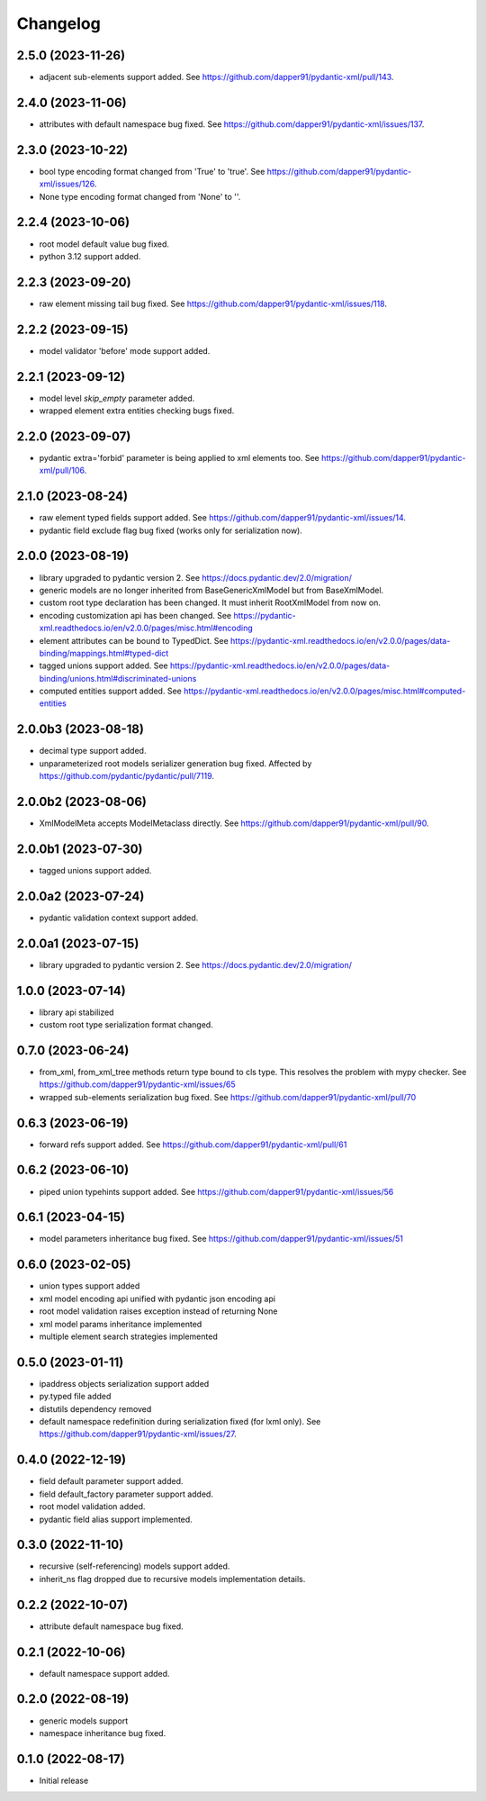 Changelog
=========


2.5.0 (2023-11-26)
------------------

- adjacent sub-elements support added. See https://github.com/dapper91/pydantic-xml/pull/143.


2.4.0 (2023-11-06)
------------------

- attributes with default namespace bug fixed. See https://github.com/dapper91/pydantic-xml/issues/137.


2.3.0 (2023-10-22)
------------------

- bool type encoding format changed from 'True' to 'true'. See https://github.com/dapper91/pydantic-xml/issues/126.
- None type encoding format changed from 'None' to ''.


2.2.4 (2023-10-06)
------------------

- root model default value bug fixed.
- python 3.12 support added.


2.2.3 (2023-09-20)
------------------

- raw element missing tail bug fixed. See https://github.com/dapper91/pydantic-xml/issues/118.


2.2.2 (2023-09-15)
------------------

- model validator 'before' mode support added.


2.2.1 (2023-09-12)
------------------

- model level `skip_empty` parameter added.
- wrapped element extra entities checking bugs fixed.


2.2.0 (2023-09-07)
------------------

- pydantic extra='forbid' parameter is being applied to xml elements too. See https://github.com/dapper91/pydantic-xml/pull/106.



2.1.0 (2023-08-24)
------------------

- raw element typed fields support added. See https://github.com/dapper91/pydantic-xml/issues/14.
- pydantic field exclude flag bug fixed (works only for serialization now).


2.0.0 (2023-08-19)
------------------

- library upgraded to pydantic version 2. See https://docs.pydantic.dev/2.0/migration/
- generic models are no longer inherited from BaseGenericXmlModel but from BaseXmlModel.
- custom root type declaration has been changed. It must inherit RootXmlModel from now on.
- encoding customization api has been changed. See https://pydantic-xml.readthedocs.io/en/v2.0.0/pages/misc.html#encoding
- element attributes can be bound to TypedDict. See https://pydantic-xml.readthedocs.io/en/v2.0.0/pages/data-binding/mappings.html#typed-dict
- tagged unions support added. See https://pydantic-xml.readthedocs.io/en/v2.0.0/pages/data-binding/unions.html#discriminated-unions
- computed entities support added. See https://pydantic-xml.readthedocs.io/en/v2.0.0/pages/misc.html#computed-entities


2.0.0b3 (2023-08-18)
--------------------

- decimal type support added.
- unparameterized root models serializer generation bug fixed. Affected by https://github.com/pydantic/pydantic/pull/7119.


2.0.0b2 (2023-08-06)
--------------------

- XmlModelMeta accepts ModelMetaclass directly. See https://github.com/dapper91/pydantic-xml/pull/90.


2.0.0b1 (2023-07-30)
--------------------

- tagged unions support added.


2.0.0a2 (2023-07-24)
--------------------

- pydantic validation context support added.


2.0.0a1 (2023-07-15)
--------------------

- library upgraded to pydantic version 2. See https://docs.pydantic.dev/2.0/migration/


1.0.0 (2023-07-14)
------------------

- library api stabilized
- custom root type serialization format changed.

0.7.0 (2023-06-24)
------------------

- from_xml, from_xml_tree methods return type bound to cls type. This resolves the problem with mypy checker.
  See https://github.com/dapper91/pydantic-xml/issues/65
- wrapped sub-elements serialization bug fixed. See https://github.com/dapper91/pydantic-xml/pull/70


0.6.3 (2023-06-19)
------------------

- forward refs support added. See https://github.com/dapper91/pydantic-xml/pull/61


0.6.2 (2023-06-10)
------------------

- piped union typehints support added. See https://github.com/dapper91/pydantic-xml/issues/56


0.6.1 (2023-04-15)
------------------

- model parameters inheritance bug fixed. See https://github.com/dapper91/pydantic-xml/issues/51


0.6.0 (2023-02-05)
------------------

- union types support added
- xml model encoding api unified with pydantic json encoding api
- root model validation raises exception instead of returning None
- xml model params inheritance implemented
- multiple element search strategies implemented


0.5.0 (2023-01-11)
------------------

- ipaddress objects serialization support added
- py.typed file added
- distutils dependency removed
- default namespace redefinition during serialization fixed (for lxml only). See https://github.com/dapper91/pydantic-xml/issues/27.


0.4.0 (2022-12-19)
------------------

- field default parameter support added.
- field default_factory parameter support added.
- root model validation added.
- pydantic field alias support implemented.


0.3.0 (2022-11-10)
------------------

- recursive (self-referencing) models support added.
- inherit_ns flag dropped due to recursive models implementation details.


0.2.2 (2022-10-07)
------------------

- attribute default namespace bug fixed.


0.2.1 (2022-10-06)
------------------

- default namespace support added.


0.2.0 (2022-08-19)
------------------

- generic models support
- namespace inheritance bug fixed.


0.1.0 (2022-08-17)
------------------

- Initial release
